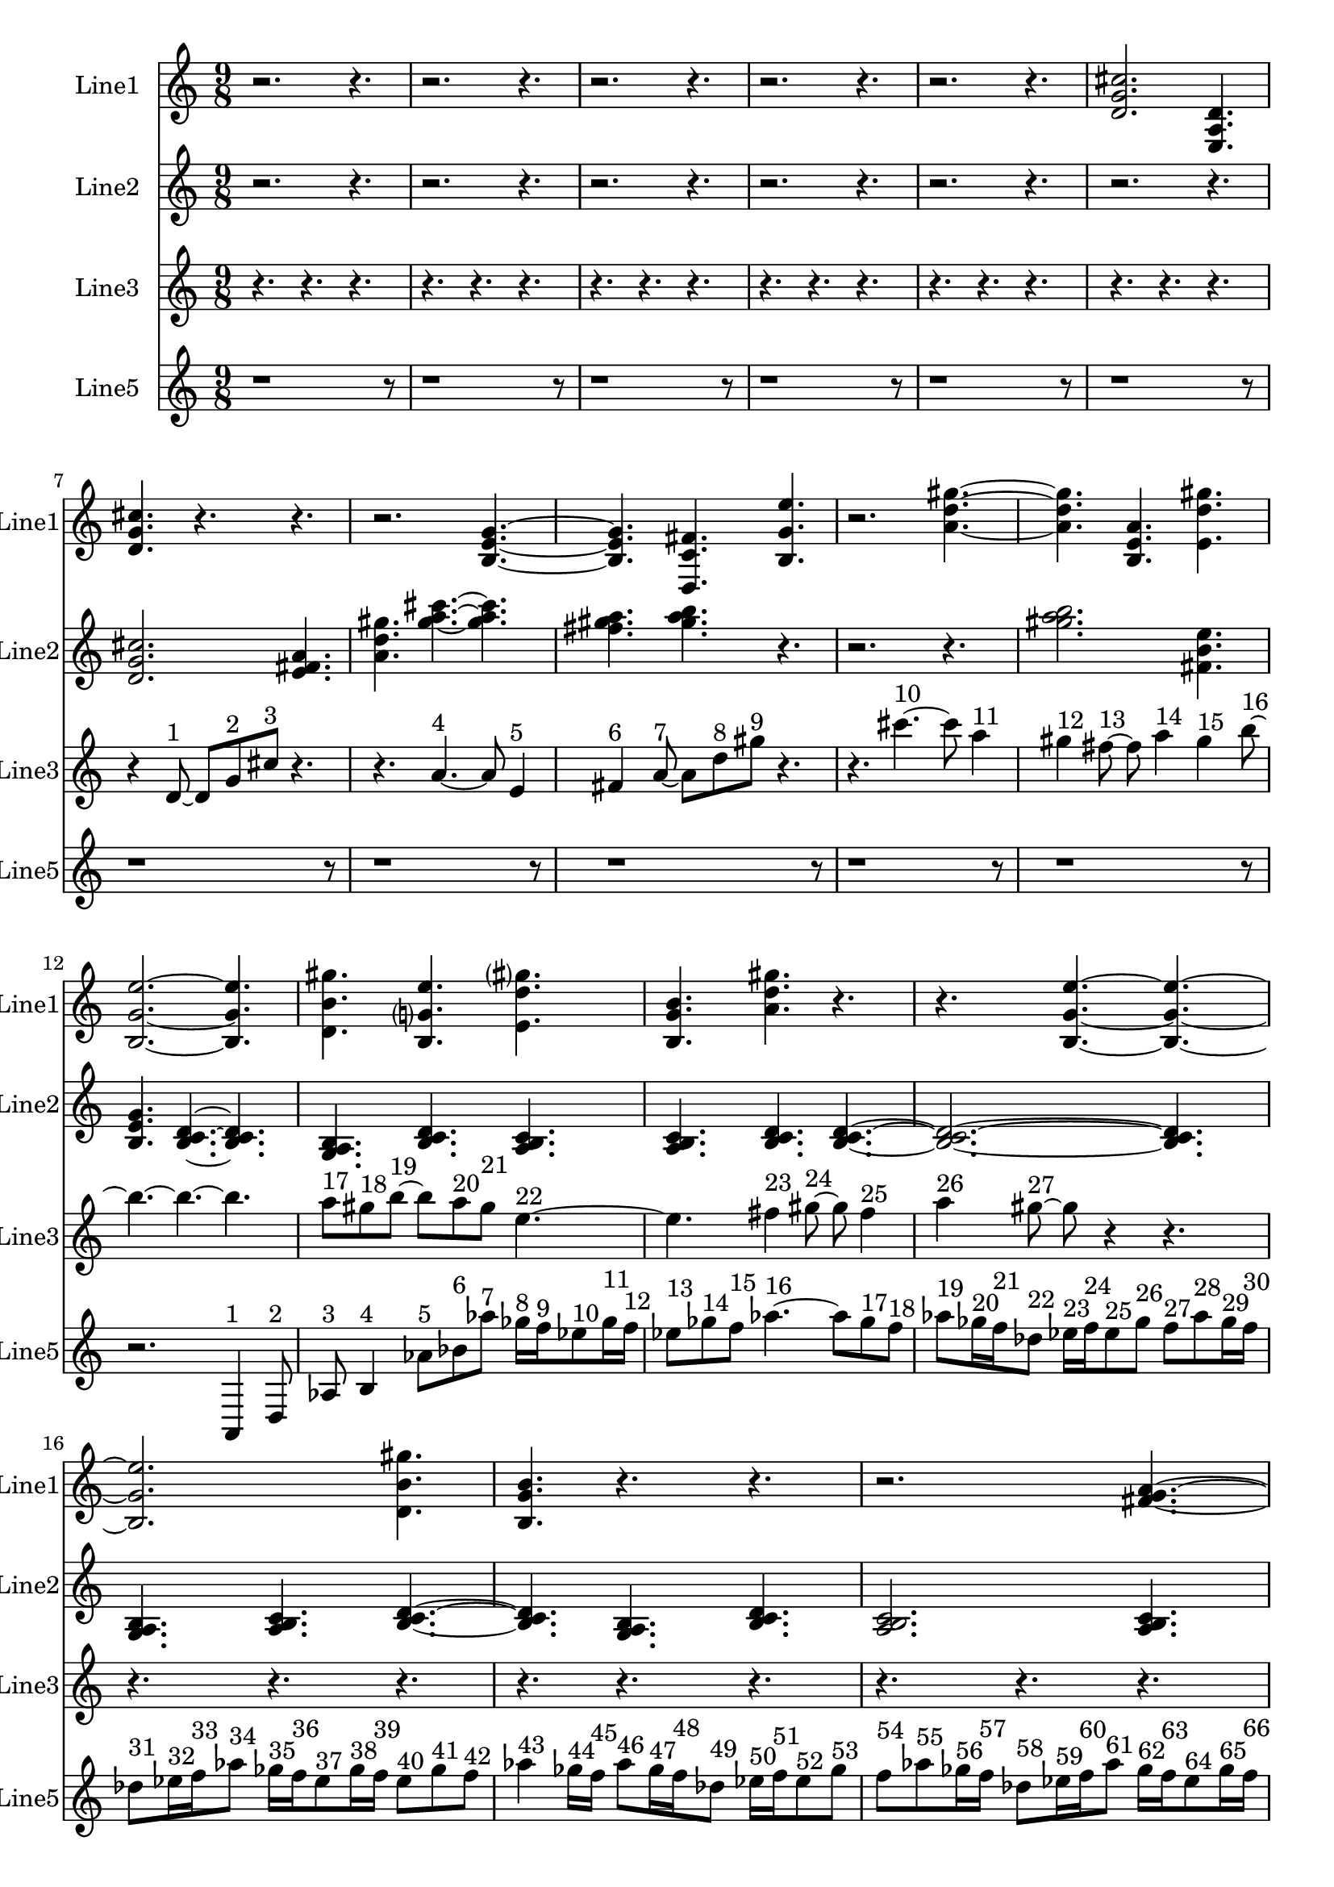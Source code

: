 % 2016-09-16 14:40

\version "2.18.2"
\language "english"

\header {}

\layout {}

\paper {}

\score {
    \new Score <<
        \context Staff = "line1" {
            \set Staff.instrumentName = \markup { Line1 }
            \set Staff.shortInstrumentName = \markup { Line1 }
            {
                \numericTimeSignature
                \time 9/8
                \bar "||"
                \accidentalStyle modern-cautionary
                r2.
                r4.
                r2.
                r4.
                r2.
                r4.
                r2.
                r4.
                r2.
                r4.
                <d' g' cs''>2.
                <e a d'>4.
                <d' g' cs''>4.
                r4.
                r4.
                r2.
                <b e' g'>4. ~
                <b e' g'>4.
                <d c' fs'>4.
                <b g' e''>4.
                r2.
                <a' d'' gs''>4. ~
                <a' d'' gs''>4.
                <b e' a'>4.
                <e' d'' gs''>4.
                <b g' e''>2. ~
                <b g' e''>4.
                <d' b' gs''>4.
                <b g' e''>4.
                <e' d'' gs''>4.
                <b g' b'>4.
                <a' d'' gs''>4.
                r4.
                r4.
                <b g' e''>4. ~
                <b g' e''>4. ~
                <b g' e''>2.
                <d' b' gs''>4.
                <b g' b'>4.
                r4.
                r4.
                r2.
                <fs' g' a'>4. ~
                <fs' g' a'>4.
                <d' e' fs'>4.
                <fs' g' a'>4.
                <e' fs' g'>2.
                <e' fs' g'>4.
                <fs' g' a'>4.
                <fs' g' a'>4.
                <d' e' fs'>4.
                <e' fs' g'>4.
                <fs' g' a'>4. ~
                <fs' g' a'>4.
                <d' e' fs'>4.
                <fs' g' a'>4.
                r4.
                r2.
                r4.
            }
        }
        \context Staff = "line2" {
            \set Staff.instrumentName = \markup { Line2 }
            \set Staff.shortInstrumentName = \markup { Line2 }
            {
                \numericTimeSignature
                \time 9/8
                \bar "||"
                \accidentalStyle modern-cautionary
                r2.
                r4.
                r2.
                r4.
                r2.
                r4.
                r2.
                r4.
                r2.
                r4.
                r2.
                r4.
                <d' g' cs''>2.
                <e' fs' a'>4.
                <a' d'' gs''>4.
                <gs'' a'' cs'''>4. ~
                <gs'' a'' cs'''>4.
                <fs'' gs'' a''>4.
                <gs'' a'' b''>4.
                r4.
                r2.
                r4.
                <gs'' a'' b''>2.
                <fs' b' e''>4.
                <b e' g'>4.
                <b c' d'>4. ~
                <b c' d'>4.
                <g a b>4.
                <b c' d'>4.
                <a b c'>4.
                <a b c'>4.
                <b c' d'>4.
                <b c' d'>4. ~
                <b c' d'>2. ~
                <b c' d'>4.
                <g a b>4.
                <a b c'>4.
                <b c' d'>4. ~
                <b c' d'>4.
                <g a b>4.
                <b c' d'>4.
                <a b c'>2.
                <a b c'>4.
                <b c' d'>4.
                <b c' d'>4.
                <g a b>4.
                <a b c'>4.
                r4.
                r4.
                r2.
                r4.
                r2.
                r4.
                r2.
                r4.
                r2.
                r4.
            }
        }
        \context Staff = "line3" {
            \set Staff.instrumentName = \markup { Line3 }
            \set Staff.shortInstrumentName = \markup { Line3 }
            {
                \numericTimeSignature
                \time 9/8
                \bar "||"
                \accidentalStyle modern-cautionary
                r4.
                r4.
                r4.
                r4.
                r4.
                r4.
                r4.
                r4.
                r4.
                r4.
                r4.
                r4.
                r4.
                r4.
                r4.
                r4.
                r4.
                r4.
                r4
                d'8 ~ ^ \markup { 1 }
                d'8 [
                g'8 ^ \markup { 2 }
                cs''8 ] ^ \markup { 3 }
                r4.
                r4.
                a'4. ~ ^ \markup { 4 }
                a'8
                e'4 ^ \markup { 5 }
                fs'4 ^ \markup { 6 }
                a'8 ~ ^ \markup { 7 }
                a'8 [
                d''8 ^ \markup { 8 }
                gs''8 ] ^ \markup { 9 }
                r4.
                r4.
                cs'''4. ~ ^ \markup { 10 }
                cs'''8
                a''4 ^ \markup { 11 }
                gs''4 ^ \markup { 12 }
                fs''8 ~ ^ \markup { 13 }
                fs''8
                a''4 ^ \markup { 14 }
                gs''4 ^ \markup { 15 }
                b''8 ~ ^ \markup { 16 }
                b''4. ~
                b''4. ~
                b''4.
                a''8 [ ^ \markup { 17 }
                gs''8 ^ \markup { 18 }
                b''8 ~ ] ^ \markup { 19 }
                b''8 [
                a''8 ^ \markup { 20 }
                gs''8 ] ^ \markup { 21 }
                e''4. ~ ^ \markup { 22 }
                e''4.
                fs''4 ^ \markup { 23 }
                gs''8 ~ ^ \markup { 24 }
                gs''8
                fs''4 ^ \markup { 25 }
                a''4 ^ \markup { 26 }
                gs''8 ~ ^ \markup { 27 }
                gs''8
                r4
                r4.
                r4.
                r4.
                r4.
                r4.
                r4.
                r4.
                r4.
                r4.
                r4.
                r4.
                r4.
                r4.
                r4.
                r4.
                r4.
                r4.
                r4.
                r4.
                r4.
                r4.
                r4.
                r4.
                r4.
                r4.
                r4.
                r4.
                r4.
            }
        }
        \context Staff = "line5" {
            \set Staff.instrumentName = \markup { Line5 }
            \set Staff.shortInstrumentName = \markup { Line5 }
            {
                \numericTimeSignature
                \time 9/8
                \bar "||"
                \accidentalStyle modern-cautionary
                r1
                r8
                r1
                r8
                r1
                r8
                r1
                r8
                r1
                r8
                r1
                r8
                r1
                r8
                r1
                r8
                r1
                r8
                r1
                r8
                r1
                r8
                r2.
                a,4 ^ \markup { 1 }
                d8 ^ \markup { 2 }
                af8 ^ \markup { 3 }
                b4 ^ \markup { 4 }
                af'8 [ ^ \markup { 5 }
                bf'8 ^ \markup { 6 }
                af''8 ] ^ \markup { 7 }
                gf''16 [ ^ \markup { 8 }
                f''16 ^ \markup { 9 }
                ef''8 ^ \markup { 10 }
                gf''16 ^ \markup { 11 }
                f''16 ] ^ \markup { 12 }
                ef''8 [ ^ \markup { 13 }
                gf''8 ^ \markup { 14 }
                f''8 ] ^ \markup { 15 }
                af''4. ~ ^ \markup { 16 }
                af''8 [
                gf''8 ^ \markup { 17 }
                f''8 ] ^ \markup { 18 }
                af''8 [ ^ \markup { 19 }
                gf''16 ^ \markup { 20 }
                f''16 ^ \markup { 21 }
                df''8 ] ^ \markup { 22 }
                ef''16 [ ^ \markup { 23 }
                f''16 ^ \markup { 24 }
                ef''8 ^ \markup { 25 }
                gf''8 ] ^ \markup { 26 }
                f''8 [ ^ \markup { 27 }
                af''8 ^ \markup { 28 }
                gf''16 ^ \markup { 29 }
                f''16 ] ^ \markup { 30 }
                df''8 [ ^ \markup { 31 }
                ef''16 ^ \markup { 32 }
                f''16 ^ \markup { 33 }
                af''8 ] ^ \markup { 34 }
                gf''16 [ ^ \markup { 35 }
                f''16 ^ \markup { 36 }
                ef''8 ^ \markup { 37 }
                gf''16 ^ \markup { 38 }
                f''16 ] ^ \markup { 39 }
                ef''8 [ ^ \markup { 40 }
                gf''8 ^ \markup { 41 }
                f''8 ] ^ \markup { 42 }
                af''4 ^ \markup { 43 }
                gf''16 [ ^ \markup { 44 }
                f''16 ] ^ \markup { 45 }
                af''8 [ ^ \markup { 46 }
                gf''16 ^ \markup { 47 }
                f''16 ^ \markup { 48 }
                df''8 ] ^ \markup { 49 }
                ef''16 [ ^ \markup { 50 }
                f''16 ^ \markup { 51 }
                ef''8 ^ \markup { 52 }
                gf''8 ] ^ \markup { 53 }
                f''8 [ ^ \markup { 54 }
                af''8 ^ \markup { 55 }
                gf''16 ^ \markup { 56 }
                f''16 ] ^ \markup { 57 }
                df''8 [ ^ \markup { 58 }
                ef''16 ^ \markup { 59 }
                f''16 ^ \markup { 60 }
                af''8 ] ^ \markup { 61 }
                gf''16 [ ^ \markup { 62 }
                f''16 ^ \markup { 63 }
                ef''8 ^ \markup { 64 }
                gf''16 ^ \markup { 65 }
                f''16 ] ^ \markup { 66 }
                ef''8 [ ^ \markup { 67 }
                gf''8 ^ \markup { 68 }
                f''8 ] ^ \markup { 69 }
                af''4. ~ ^ \markup { 70 }
                af''8 [
                gf''8 ^ \markup { 71 }
                f''8 ] ^ \markup { 72 }
                af''8 [ ^ \markup { 73 }
                gf''16 ^ \markup { 74 }
                f''16 ^ \markup { 75 }
                df''8 ] ^ \markup { 76 }
                ef''16 [ ^ \markup { 77 }
                f''16 ^ \markup { 78 }
                ef''8 ^ \markup { 79 }
                gf''8 ] ^ \markup { 80 }
                f''8 [ ^ \markup { 81 }
                af''8 ^ \markup { 82 }
                gf''16 ^ \markup { 83 }
                f''16 ] ^ \markup { 84 }
                df''8 [ ^ \markup { 85 }
                ef''16 ^ \markup { 86 }
                f''16 ^ \markup { 87 }
                af''8 ] ^ \markup { 88 }
                gf''16 [ ^ \markup { 89 }
                f''16 ^ \markup { 90 }
                ef''8 ^ \markup { 91 }
                gf''16 ^ \markup { 92 }
                f''16 ] ^ \markup { 93 }
                ef''8 [ ^ \markup { 94 }
                gf''8 ^ \markup { 95 }
                f''8 ] ^ \markup { 96 }
                af''4 ^ \markup { 97 }
                gf''16 [ ^ \markup { 98 }
                f''16 ] ^ \markup { 99 }
                af''8 [ ^ \markup { 100 }
                gf''16 ^ \markup { 101 }
                f''16 ^ \markup { 102 }
                df''8 ] ^ \markup { 103 }
                ef''16 [ ^ \markup { 104 }
                f''16 ^ \markup { 105 }
                ef''8 ^ \markup { 106 }
                gf''8 ] ^ \markup { 107 }
                f''8 [ ^ \markup { 108 }
                af''8 ^ \markup { 109 }
                gf''16 ^ \markup { 110 }
                f''16 ] ^ \markup { 111 }
                df''8 [ ^ \markup { 112 }
                ef''16 ^ \markup { 113 }
                f''16 ^ \markup { 114 }
                af''8 ] ^ \markup { 115 }
                gf''16 [ ^ \markup { 116 }
                f''16 ^ \markup { 117 }
                ef''8 ^ \markup { 118 }
                gf''16 ^ \markup { 119 }
                f''16 ] ^ \markup { 120 }
                ef''8 [ ^ \markup { 121 }
                gf''8 ^ \markup { 122 }
                f''8 ] ^ \markup { 123 }
                af''4. ~ ^ \markup { 124 }
                af''8 [
                gf''8 ^ \markup { 125 }
                f''8 ] ^ \markup { 126 }
                af''4. ~ ^ \markup { 127 }
                af''8
                gf''4 ^ \markup { 128 }
                f''4 ^ \markup { 129 }
                df''8 ^ \markup { 130 }
            }
        }
    >>
}